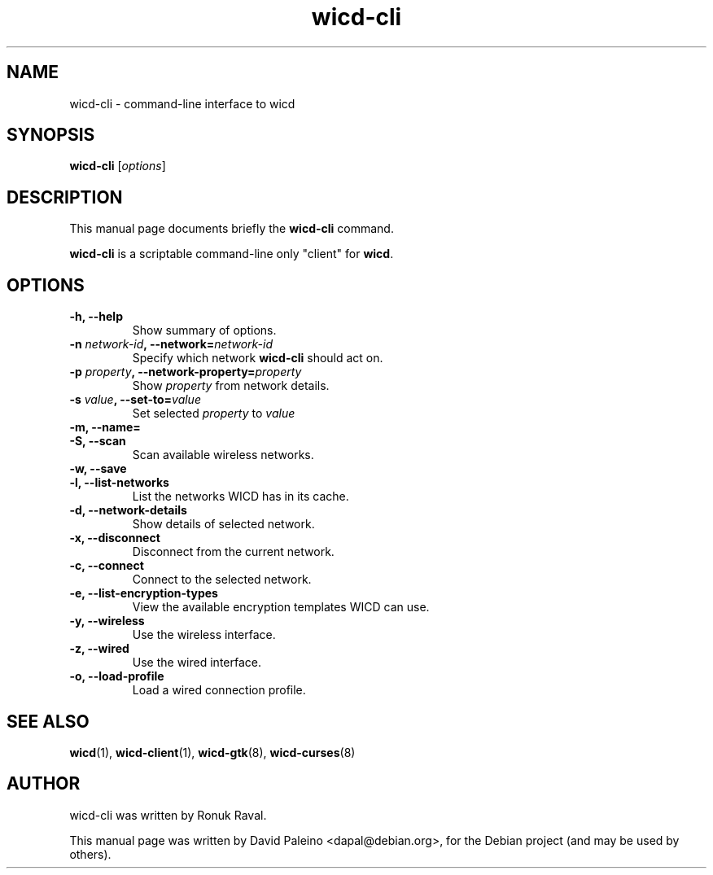 .TH wicd-cli 8 "Dec 2009"
.SH NAME
wicd-cli \- command-line interface to wicd
.SH SYNOPSIS
.B wicd-cli
.RI [ options ]
.SH DESCRIPTION
This manual page documents briefly the \fBwicd-cli\fP command.
.PP
\fBwicd-cli\fP is a scriptable command-line only "client" for \fBwicd\fP.
.SH OPTIONS
.TP
.B \-h, \-\-help
Show summary of options.
.TP
\fB\-n \fInetwork-id\fB, \-\-network=\fInetwork-id\fR
Specify which network \fBwicd-cli\fR should act on.
.TP
\fB\-p \fIproperty\fB, \-\-network\-property=\fIproperty\fR
Show \fIproperty\fR from network details.
.TP
\fB\-s \fIvalue\fB, \-\-set\-to=\fIvalue\fR
Set selected \fIproperty\fR to \fIvalue\fR
.TP
.B \-m, \-\-name=
.TP
.B \-S, \-\-scan
Scan available wireless networks.
.TP
.B \-w, \-\-save
.TP
.B \-l, \-\-list\-networks
List the networks WICD has in its cache.
.TP
.B \-d, \-\-network\-details
Show details of selected network.
.TP
.B \-x, \-\-disconnect
Disconnect from the current network.
.TP
.B \-c, \-\-connect
Connect to the selected network.
.TP
.B \-e, \-\-list\-encryption\-types
View the available encryption templates WICD can use.
.TP
.B \-y, \-\-wireless
Use the wireless interface.
.TP
.B \-z, \-\-wired
Use the wired interface.
.TP
.B \-o, \-\-load\-profile
Load a wired connection profile.
.SH SEE ALSO
.BR wicd (1),
.BR wicd-client (1),
.BR wicd-gtk (8),
.BR wicd-curses (8)
.SH AUTHOR
wicd-cli was written by Ronuk Raval.
.PP
This manual page was written by David Paleino <dapal@debian.org>,
for the Debian project (and may be used by others).
